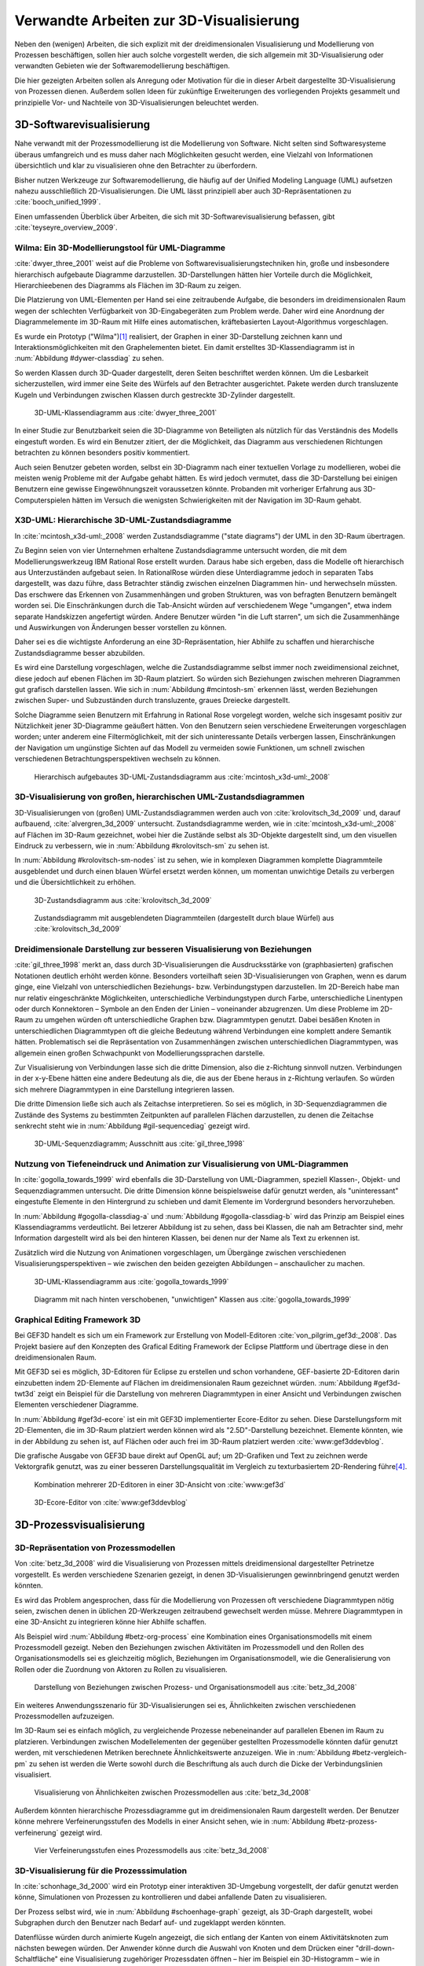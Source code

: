 ****************************************
Verwandte Arbeiten zur 3D-Visualisierung
****************************************

Neben den (wenigen) Arbeiten, die sich explizit mit der dreidimensionalen Visualisierung und Modellierung von Prozessen beschäftigen, sollen hier auch solche vorgestellt werden, die sich allgemein mit 3D-Visualisierung oder verwandten Gebieten wie der Softwaremodellierung beschäftigen. 

Die hier gezeigten Arbeiten sollen als Anregung oder Motivation für die in dieser Arbeit dargestellte 3D-Visualisierung von Prozessen dienen.
Außerdem sollen Ideen für zukünftige Erweiterungen des vorliegenden Projekts gesammelt und prinzipielle Vor- und Nachteile von 3D-Visualisierungen beleuchtet werden.

3D-Softwarevisualisierung
=========================

Nahe verwandt mit der Prozessmodellierung ist die Modellierung von Software. 
Nicht selten sind Softwaresysteme überaus umfangreich und es muss daher nach Möglichkeiten gesucht werden, eine Vielzahl von Informationen übersichtlich und klar zu visualisieren ohne den Betrachter zu überfordern. 

Bisher nutzen Werkzeuge zur Softwaremodellierung, die häufig auf der Unified Modeling Language (UML) aufsetzen nahezu ausschließlich 2D-Visualisierungen. 
Die UML lässt prinzipiell aber auch 3D-Repräsentationen zu :cite:`booch_unified_1999`.

Einen umfassenden Überblick über Arbeiten, die sich mit 3D-Softwarevisualisierung befassen, gibt :cite:`teyseyre_overview_2009`. 

.. _dywer:

Wilma: Ein 3D-Modellierungstool für UML-Diagramme
-------------------------------------------------

:cite:`dwyer_three_2001` weist auf die Probleme von Softwarevisualisierungstechniken hin, große und insbesondere hierarchisch aufgebaute Diagramme darzustellen. 
3D-Darstellungen hätten hier Vorteile durch die Möglichkeit, Hierarchieebenen des Diagramms als Flächen im 3D-Raum zu zeigen. 

Die Platzierung von UML-Elementen per Hand sei eine zeitraubende Aufgabe, die besonders im dreidimensionalen Raum wegen der schlechten Verfügbarkeit von 3D-Eingabegeräten zum Problem werde. 
Daher wird eine Anordnung der Diagrammelemente im 3D-Raum mit Hilfe eines automatischen, kräftebasierten Layout-Algorithmus vorgeschlagen.

Es wurde ein Prototyp ("Wilma")\ [#f1]_ realisiert, der Graphen in einer 3D-Darstellung zeichnen kann und Interaktionsmöglichkeiten mit den Graphelementen bietet.
Ein damit erstelltes 3D-Klassendiagramm ist in :num:`Abbildung #dywer-classdiag` zu sehen.

So werden Klassen durch 3D-Quader dargestellt, deren Seiten beschriftet werden können. 
Um die Lesbarkeit sicherzustellen, wird immer eine Seite des Würfels auf den Betrachter ausgerichtet.
Pakete werden durch transluzente Kugeln und Verbindungen zwischen Klassen durch gestreckte 3D-Zylinder dargestellt.


.. _dywer-classdiag:

.. figure:: _static/ext_pics/dywer_classdiag.png
    :height: 14cm

    3D-UML-Klassendiagramm aus :cite:`dwyer_three_2001`


In einer Studie zur Benutzbarkeit seien die 3D-Diagramme von Beteiligten als nützlich für das Verständnis des Modells eingestuft worden.
Es wird ein Benutzer zitiert, der die Möglichkeit, das Diagramm aus verschiedenen Richtungen betrachten zu können besonders positiv kommentiert.

Auch seien Benutzer gebeten worden, selbst ein 3D-Diagramm nach einer textuellen Vorlage zu modellieren, wobei die meisten wenig Probleme mit der Aufgabe gehabt hätten. 
Es wird jedoch vermutet, dass die 3D-Darstellung bei einigen Benutzern eine gewisse Eingewöhnungszeit voraussetzen könnte.
Probanden mit vorheriger Erfahrung aus 3D-Computerspielen hätten im Versuch die wenigsten Schwierigkeiten mit der Navigation im 3D-Raum gehabt. 

.. _mcintosh:

X3D-UML: Hierarchische 3D-UML-Zustandsdiagramme
-----------------------------------------------

In :cite:`mcintosh_x3d-uml:_2008` werden Zustandsdiagramme ("state diagrams") der UML in den 3D-Raum übertragen.

Zu Beginn seien von vier Unternehmen erhaltene Zustandsdiagramme untersucht worden, die mit dem Modellierungswerkzeug IBM Rational Rose erstellt wurden. 
Daraus habe sich ergeben, dass die Modelle oft hierarchisch aus Unterzuständen aufgebaut seien. 
In RationalRose würden diese Unterdiagramme jedoch in separaten Tabs dargestellt, was dazu führe, dass Betrachter ständig zwischen einzelnen Diagrammen hin- und herwechseln müssten.
Das erschwere das Erkennen von Zusammenhängen und groben Strukturen, was von befragten Benutzern bemängelt worden sei.
Die Einschränkungen durch die Tab-Ansicht würden auf verschiedenem Wege "umgangen", etwa indem separate Handskizzen angefertigt würden. 
Andere Benutzer würden "in die Luft starren", um sich die Zusammenhänge und Auswirkungen von Änderungen besser vorstellen zu können.

Daher sei es die wichtigste Anforderung an eine 3D-Repräsentation, hier Abhilfe zu schaffen und hierarchische Zustandsdiagramme besser abzubilden.

Es wird eine Darstellung vorgeschlagen, welche die Zustandsdiagramme selbst immer noch zweidimensional zeichnet, diese jedoch auf ebenen Flächen im 3D-Raum platziert. 
So würden sich Beziehungen zwischen mehreren Diagrammen gut grafisch darstellen lassen. 
Wie sich in :num:`Abbildung #mcintosh-sm` erkennen lässt, werden Beziehungen zwischen Super- und Subzuständen durch transluzente, graues Dreiecke dargestellt.

Solche Diagramme seien Benutzern mit Erfahrung in Rational Rose vorgelegt worden, welche sich insgesamt positiv zur Nützlichkeit jener 3D-Diagramme geäußert hätten. 
Von den Benutzern seien verschiedene Erweiterungen vorgeschlagen worden; unter anderem eine Filtermöglichkeit, mit der sich uninteressante Details verbergen lassen, Einschränkungen der Navigation um ungünstige Sichten auf das Modell zu vermeiden sowie Funktionen, um schnell zwischen verschiedenen Betrachtungsperspektiven wechseln zu können. 

.. _mcintosh-sm:

.. figure:: _static/ext_pics/mcintosh_sm.png
    :width: 16cm

    Hierarchisch aufgebautes 3D-UML-Zustandsdiagramm aus :cite:`mcintosh_x3d-uml:_2008`


.. raw:: latex

    \pagebreak


.. _krolovitsch:

3D-Visualisierung von großen, hierarchischen UML-Zustandsdiagrammen
-------------------------------------------------------------------

3D-Visualisierungen von (großen) UML-Zustandsdiagrammen werden auch von :cite:`krolovitsch_3d_2009` und, darauf aufbauend, :cite:`alvergren_3d_2009` untersucht. 
Zustandsdiagramme werden, wie in :cite:`mcintosh_x3d-uml:_2008` auf Flächen im 3D-Raum gezeichnet, wobei hier die Zustände selbst als 3D-Objekte dargestellt sind, um den visuellen Eindruck zu verbessern, wie in :num:`Abbildung #krolovitsch-sm` zu sehen ist. 

In :num:`Abbildung #krolovitsch-sm-nodes` ist zu sehen, wie in komplexen Diagrammen komplette Diagrammteile ausgeblendet und durch einen blauen Würfel ersetzt werden können, um momentan unwichtige Details zu verbergen und die Übersichtlichkeit zu erhöhen. 

.. _krolovitsch-sm:

.. figure:: _static/ext_pics/krolovitsch_sm.png
    :width: 15.5cm

    3D-Zustandsdiagramm aus :cite:`krolovitsch_3d_2009`


.. _krolovitsch-sm-nodes:

.. figure:: _static/ext_pics/krolovitsch_sm_nodes.png
    :width: 15.5cm

    Zustandsdiagramm mit ausgeblendeten Diagrammteilen (dargestellt durch blaue Würfel) aus :cite:`krolovitsch_3d_2009`

Dreidimensionale Darstellung zur besseren Visualisierung von Beziehungen
------------------------------------------------------------------------

:cite:`gil_three_1998` merkt an, dass durch 3D-Visualisierungen die Ausdrucksstärke von (graphbasierten) grafischen Notationen deutlich erhöht werden könne. 
Besonders vorteilhaft seien 3D-Visualisierungen von Graphen, wenn es darum ginge, eine Vielzahl von unterschiedlichen Beziehungs- bzw. Verbindungstypen darzustellen. 
Im 2D-Bereich habe man nur relativ eingeschränkte Möglichkeiten, unterschiedliche Verbindungstypen durch Farbe, unterschiedliche Linentypen oder durch Konnektoren – Symbole an den Enden der Linien – voneinander abzugrenzen. 
Um diese Probleme im 2D-Raum zu umgehen würden oft unterschiedliche Graphen bzw. Diagrammtypen genutzt. 
Dabei besäßen Knoten in unterschiedlichen Diagrammtypen oft die gleiche Bedeutung während Verbindungen eine komplett andere Semantik hätten. 
Problematisch sei die Repräsentation von Zusammenhängen zwischen unterschiedlichen Diagrammtypen, was allgemein einen großen Schwachpunkt von Modellierungssprachen darstelle.

Zur Visualisierung von Verbindungen lasse sich die dritte Dimension, also die z-Richtung sinnvoll nutzen. 
Verbindungen in der x-y-Ebene hätten eine andere Bedeutung als die, die aus der Ebene heraus in z-Richtung verlaufen. So würden sich mehrere Diagrammtypen in eine Darstellung integrieren lassen.

Die dritte Dimension ließe sich auch als Zeitachse interpretieren. 
So sei es möglich, in 3D-Sequenzdiagrammen die Zustände des Systems zu bestimmten Zeitpunkten auf parallelen Flächen darzustellen, zu denen die Zeitachse senkrecht steht wie in :num:`Abbildung #gil-sequencediag` gezeigt wird.

.. _gil-sequencediag:

.. figure:: _static/ext_pics/gil_sequencediag.png
    :height: 7cm

    3D-UML-Sequenzdiagramm; Ausschnitt aus :cite:`gil_three_1998`


.. _gogolla:

Nutzung von Tiefeneindruck und Animation zur Visualisierung von UML-Diagrammen
------------------------------------------------------------------------------

In :cite:`gogolla_towards_1999` wird ebenfalls die 3D-Darstellung von UML-Diagrammen, speziell Klassen-, Objekt- und Sequenzdiagrammen untersucht. 
Die dritte Dimension könne beispielsweise dafür genutzt werden, als "uninteressant" eingestufte Elemente in den Hintergrund zu schieben und damit Elemente im Vordergrund besonders hervorzuheben.

In :num:`Abbildung #gogolla-classdiag-a` und :num:`Abbildung #gogolla-classdiag-b` wird das Prinzip am Beispiel eines Klassendiagramms verdeutlicht.
Bei letzerer Abbildung ist zu sehen, dass bei Klassen, die nah am Betrachter sind, mehr Information dargestellt wird als bei den hinteren Klassen, bei denen nur der Name als Text zu erkennen ist.

Zusätzlich wird die Nutzung von Animationen vorgeschlagen, um Übergänge zwischen verschiedenen Visualisierungsperspektiven – wie zwischen den beiden gezeigten Abbildungen – anschaulicher zu machen.

.. _gogolla-classdiag-a:

.. figure:: _static/ext_pics/gogolla_classdiag_a.png
    :height: 9cm

    3D-UML-Klassendiagramm aus :cite:`gogolla_towards_1999`


.. _gogolla-classdiag-b:

.. figure:: _static/ext_pics/gogolla_classdiag_b.png
    :height: 9cm

    Diagramm mit nach hinten verschobenen, "unwichtigen" Klassen aus :cite:`gogolla_towards_1999`


.. _gef3d:

Graphical Editing Framework 3D
------------------------------

Bei GEF3D handelt es sich um ein Framework zur Erstellung von Modell-Editoren :cite:`von_pilgrim_gef3d:_2008`.
Das Projekt basiere auf den Konzepten des Grafical Editing Framework der Eclipse Plattform und übertrage diese in den dreidimensionalen Raum.

Mit GEF3D sei es möglich, 3D-Editoren für Eclipse zu erstellen und schon vorhandene, GEF-basierte 2D-Editoren darin einzubetten indem 2D-Elemente auf Flächen im dreidimensionalen Raum gezeichnet würden. 
:num:`Abbildung #gef3d-twt3d` zeigt ein Beispiel für die Darstellung von mehreren Diagrammtypen in einer Ansicht und Verbindungen zwischen Elementen verschiedener Diagramme.

In :num:`Abbildung #gef3d-ecore` ist ein mit GEF3D implementierter Ecore-Editor zu sehen. 
Diese Darstellungsform mit 2D-Elementen, die im 3D-Raum platziert werden können wird als "2.5D"-Darstellung bezeichnet. 
Elemente könnten, wie in der Abbildung zu sehen ist, auf Flächen oder auch frei im 3D-Raum platziert werden :cite:`www:gef3ddevblog`.

Die grafische Ausgabe von GEF3D baue direkt auf OpenGL auf; um 2D-Grafiken und Text zu zeichnen werde Vektorgrafik genutzt, was zu einer besseren Darstellungsqualität im Vergleich zu texturbasiertem 2D-Rendering führe\ [#f4]_\ .

.. _gef3d-twt3d:

.. figure:: _static/ext_pics/772px-ScreenshotTVT3D.jpg
    :height: 10cm

    Kombination mehrerer 2D-Editoren in einer 3D-Ansicht von :cite:`www:gef3d`


.. _gef3d-ecore:

.. figure:: _static/ext_pics/gef3d-ecore-rev436.png
    :height: 10cm

    3D-Ecore-Editor von :cite:`www:gef3ddevblog`


.. raw:: latex



    \pagebreak

3D-Prozessvisualisierung
========================


.. _betz:

3D-Repräsentation von Prozessmodellen
-------------------------------------

Von :cite:`betz_3d_2008` wird die Visualisierung von Prozessen mittels dreidimensional dargestellter Petrinetze vorgestellt. 
Es werden verschiedene Szenarien gezeigt, in denen 3D-Visualisierungen gewinnbringend genutzt werden könnten. 

Es wird das Problem angesprochen, dass für die Modellierung von Prozessen oft verschiedene Diagrammtypen nötig seien, zwischen denen in üblichen 2D-Werkzeugen zeitraubend gewechselt werden müsse. 
Mehrere Diagrammtypen in eine 3D-Ansicht zu integrieren könne hier Abhilfe schaffen. 

Als Beispiel wird :num:`Abbildung #betz-org-process` eine Kombination eines Organisationsmodells mit einem Prozessmodell gezeigt. 
Neben den Beziehungen zwischen Aktivitäten im Prozessmodell und den Rollen des Organisationsmodells sei es gleichzeitig möglich, Beziehungen im Organisationsmodell, wie die Generalisierung von Rollen oder die Zuordnung von Aktoren zu Rollen zu visualisieren.

.. _betz-org-process:

.. figure:: _static/ext_pics/betz_org_process.png
    :height: 8cm

    Darstellung von Beziehungen zwischen Prozess- und Organisationsmodell aus :cite:`betz_3d_2008` 

Ein weiteres Anwendungsszenario für 3D-Visualisierungen sei es, Ähnlichkeiten zwischen verschiedenen Prozessmodellen aufzuzeigen. 

Im 3D-Raum sei es einfach möglich, zu vergleichende Prozesse nebeneinander auf parallelen Ebenen im Raum zu platzieren.
Verbindungen zwischen Modellelementen der gegenüber gestellten Prozessmodelle könnten dafür genutzt werden, mit verschiedenen Metriken berechnete Ähnlichkeitswerte anzuzeigen. 
Wie in :num:`Abbildung #betz-vergleich-pm` zu sehen ist werden die Werte sowohl durch die Beschriftung als auch durch die Dicke der Verbindungslinien visualisiert. 


.. _betz-vergleich-pm:

.. figure:: _static/ext_pics/betz_vergleich_pm.png
    :height: 8cm

    Visualisierung von Ähnlichkeiten zwischen Prozessmodellen aus :cite:`betz_3d_2008` 

Außerdem könnten hierarchische Prozessdiagramme gut im dreidimensionalen Raum dargestellt werden. 
Der Benutzer könne mehrere Verfeinerungsstufen des Modells in einer Ansicht sehen, wie in :num:`Abbildung #betz-prozess-verfeinerung` gezeigt wird. 


.. _betz-prozess-verfeinerung:

.. figure:: _static/ext_pics/betz_prozess_verfeinerung.png
    :height: 8cm

    Vier Verfeinerungsstufen eines Prozessmodells aus :cite:`betz_3d_2008` 

3D-Visualisierung für die Prozesssimulation
------------------------------------------

In :cite:`schonhage_3d_2000` wird ein Prototyp einer interaktiven 3D-Umgebung vorgestellt, der dafür genutzt werden könne, Simulationen von Prozessen zu kontrollieren und dabei anfallende Daten zu visualisieren.

Der Prozess selbst wird, wie in :num:`Abbildung #schoenhage-graph` gezeigt, als 3D-Graph dargestellt, wobei Subgraphen durch den Benutzer nach Bedarf auf- und zugeklappt werden könnten. 

Datenflüsse würden durch animierte Kugeln angezeigt, die sich entlang der Kanten von einem Aktivitätsknoten zum nächsten bewegen würden.
Der Anwender könne durch die Auswahl von Knoten und dem Drücken einer "drill-down-Schaltfläche" eine Visualisierung zugehöriger Prozessdaten öffnen – hier im Beispiel ein 3D-Histogramm – wie in :num:`Abbildung #schoenhage-drilldown` zu sehen ist.
Es sei möglich, Ansichten auf den Prozessgraphen zu speichern, um später wieder schnell zu diesen zurückspringen zu können.

.. _schoenhage-graph:

.. figure:: _static/ext_pics/schoenhage_process.png
    :height: 8cm

    Prozessgraph mit "Datenflusskugeln" aus :cite:`schonhage_3d_2000`


.. _schoenhage-drilldown:

.. figure:: _static/ext_pics/schoenhage_drilldown.png
    :height: 8cm

    Darstellung eines Prozesses mit assoziierten Daten (3D-Histogramm) aus :cite:`schonhage_3d_2000`


.. _ross-brown:

Modellierung von Prozessen in interaktiven, virtuellen 3D-Umgebungen
---------------------------------------------------------------------

In :cite:`brown_conceptual_2010` wird ein Prototyp eines BPMN-Editors vorgestellt, der Prozesse innerhalb eine virtuellen 3D-Umgebung darstellt

Besonderer Wert sei auf die Zusammenarbeit zwischen mehreren Modellierern und die Prozesskommunikation – auch unter Beteiligung von Personen, die keine Modellierungsexperten sind – gelegt worden. 
"Naive stakeholders" hätten oft Probleme, die abstrakte Welt der konzeptuellen Modellierung zu verstehen, weil der Bezug zu realen Gegenständen fehle. 
Unter Zuhilfennahme einer "virtuellen Welt" (virtual reality), in welche abstrakte Prozessmodelle eingebettet sind, solle dies abgemildert werden. 

In dieser Umgebung könnten Abbilder von realen Entitäten, die mit dem Prozess in Beziehung stehen oder mit diesem interagieren – beispielsweise verwendete Betriebsmittel oder ausführende Personen – dargestellt werden. 
Dies könne auch dazu dienen, den Ort und die räumliche Anordnung von Prozessschritten, beispielsweise durch die Einbettung in ein virtuelles Gebäude, zu visualisieren. 
Möglich sei auch eine Simulation der Prozessausführung in der virtuellen Welt.

Dadurch solle es den Beteiligten leichter möglich sein, festzustellen, ob das Modell die Realität richtig abbilde und ob eventuell Probleme bei der Umsetzung des Prozesses in der Realität auftreten könnten.

Wie in :num:`Abbildung #brown-process` zu sehen ist, werden Prozesse als 3D-Graph dargestellt, wobei als Knoten auf 3D-Objekte übertragene BPMN-Modellelemente genutzt werden.
Auf den Knoten können Informationen durch Texte oder statische Grafiken vermittelt werden. 

.. _brown-process:

.. figure:: _static/ext_pics/brown_prozessgraph.png

    BPMN-Prozessgraph in virtueller Welt aus :cite:`brown_conceptual_2010` 


Informationen auf den Objekten scheinen nur auf einer Seite dargestellt zu sein. Das ist problematisch, falls Modellelemente gedreht und Bewegungen um den Prozessgraphen herum ausgeführt werden. 
Je nach Perspektive wäre es möglich, dass die Texte bzw. die Symbole nicht mehr sichtbar sind.
:num:`Abbildung #brown-process` zeigt auch, dass die gegenseitige Verdeckung von Modellelementen ebenfalls zu Schwierigkeiten bei der Lesbarkeit der Informationen führt.

Die Benutzer selbst werden, wie in :num:`Abbildung #brown-nodes` zu sehen ist, als Avatar gezeigt, welcher die Interaktion des Benutzers mit dem Modell für andere Teilnehmer zeigen soll.

.. _brown-nodes:

.. figure:: _static/ext_pics/brown_nodes.png
    :height: 6cm

    Benutzer-Avatar vor 3D-BPMN-Elementen aus :cite:`brown_conceptual_2010` 

Es gebe die Möglichkeit, "Kommentarwände" zur Anzeige von Texten für die Kommunikation zwischen den Beteiligten aufzustellen.
Daneben könnten auch andere Multimedia-Inhalte wie Videos, Tonaufnahmen oder Statistiken zur Prozessausführung (über Web-Services) eingebettet werden.
Dies ist in :num:`Abbildung #brown-datadisplay` zu sehen.

.. _brown-datadisplay:

.. figure:: _static/ext_pics/brown_datadisplay.png
    :height: 6cm

    Kommentarwände und Multimedia-Inhalte in der virtuellen Welt aus :cite:`brown_conceptual_2010` 


Weiterführendes zur Visualisierung von Graphen in 3D
====================================================

.. _ware-graphs:

Nutzung von 3D-Effekten für einen verbesserten Tiefeneindruck
-------------------------------------------------------------

In :cite:`ware_visualizing_2008` wird an Probanden untersucht, wie groß die Vorteile einer stereoskopischen 3D-Darstellung von umfangreichen Graphen im Vergleich zu einer 2D-Darstellung sind. 
Als Maß für die "Lesbarkeit" wird hier das Abschneiden bei der Aufgabe, die Pfadlänge zwischen zwei markierten Knoten zu erkennen genutzt. 

Eine stereoskopische 3D-Darstellung sei besonders hilfreich, um dem Betrachter einen realistischen Tiefeneindruck zu vermitteln und damit das Erkennen von Verbindungen zu erleichtern. 
Eine weitere Maßnahme, um den Tiefeneindruck zu verbessern, sei es, den Graphen ständig zu rotieren und damit die Bewegungsparallaxe zu nutzen\ [#f2]_.

Es zeigte sich, dass die Probanden – bei gleicher Fehlerrate – Verbindungen in 3D-Graphen erkennen hätten können, welche um eine Größenordung größer gewesen seien als die entsprechenden 2D-Graphen.

Dabei sei eine Anzeige mit einer sehr hohen Auflösung verwendet worden, die nahe an das Auflösungsvermögen des menschlichen Sehsystems herankomme. 
Eine frühere Untersuchung mit ähnlicher Konzeption :cite:`ware_evaluating_1996` zeigte deutlich kleinere Vorteile für die stereoskopische 3D-Darstellung. 
Dies wird in der späteren Arbeit auf den Umstand zurückgeführt, dass hierbei Anzeigen mit einer viel niedrigeren Auflösung verwendet worden seien. 

.. _halpin-social-net:

3D-Visualisierung von Graphen in voll immersiven virtuellen Umgebungen
----------------------------------------------------------------------

Neben der Anzeige von 3D-Graphvisualisierungen auf handelsüblichen Arbeitsplatz-Rechnern könnten dafür auch immersive 3D-Umgebungen (fully immersive virtual reality) genutzt werden. 

So zeigt :cite:`halpin_exploring_2008` die Visualisierung von sozialen Netzwerken in einer CAVE-artigen\ [#f3]_ Umgebung. 
Benutzer könnten so direkt mit der Graphdarstellung der Daten in einer natürlichen Art und Weise interagieren und einen realitätsnahen räumlichen Eindruck von der virtuellen Welt bekommen. 

Der Graph würde zu Beginn in einer "2D-Darstellung" in einer Ebene vor dem Benutzer angezeigt, wie in der :num:`Abbildung #halpin-extrude` (unten) zu sehen ist. 
Links ist zu sehen, wie durch das "Berühren" mit einem virtuellen Werkzeug (grauer Quader) die mit dem Knoten assoziierten Daten angezeigt werden können.

Wenn sich ein Benutzer speziell für die Verbindungen eines bestimmten Knoten interessiere, sei es möglich aus dieser Darstellung den gewünschten Knoten zu "extrudieren", also zu sich heranzuziehen. 
Wie in :num:`Abbildung #halpin-extrude` (rechts) zu sehen ist werden dadurch die Verbindungen des Knotens hervorgehoben.

.. _halpin-extrude:

.. figure:: _static/ext_pics/halpin_extrude_mod.png
    :height: 11cm

    Visualisierung von semantischen Netzwerken aus :cite:`halpin_exploring_2008`


Zusammenfassung und Bewertung
=============================

Es wurden verschiedene Ansätze gezeigt, zu einer 3D-Visualisierung von Informationen zu gelangen und deren Vorteile zu nutzen. 
So lässt sich häufig der Ansatz beobachten, von einer bekannten 2D-Visualisierung auszugehen und diese in den 3D-Raum zu übertragen.
Das war besonders bei den verschiedenen Arbeiten zu sehen, die sich mit 3D-UML beschäftigen.

Eine naheliegende Möglichkeit ist es, schon bekannte 2D-Modellierungssprachen wieder zweidimensional auf Flächen im 3D-Raum zu platzieren.
Dies wurde von :ref:`McIntosh<mcintosh>` für UML-Zustandsdiagramme oder allgemein von :ref:`GEF3D<gef3d>` (dort als 2.5D-Darstellung bezeichnet) gezeigt.
Für die Implementierung bedeutet das, dass sich möglicherweise schon vorhandene 2D-Bibliotheken nutzen lassen, deren Grafikausgabe einfach auf die Flächen gezeichnet wird.
Für den Benutzer hat die Darstellung den Vorteil, dass sich die Darstellung der Modellelemente selbst nicht ändert und sich mehrere Modelle gleichzeitig darstellen lassen, indem die Ebenen zueinander versetzt werden. 
Modellhierarchien und Beziehungen zwischen verschiedenen Modellen lassen sich gut darstellen, indem beispielsweise Linien zwischen assoziierten Elementen oder zu Unterdiagrammen gezeichnet werden.

Problematisch ist sicher, dass es bei "schrägen" Betrachtungswinkeln schwierig wird, Informationen abzulesen, was sich besonders bei Schrift bemerkbar machen wird.
Außerdem wird die natürliche Wahrnehmung des Menschen, die stark auf die Erkennung von 3D-Strukturen ausgelegt ist (ref?) kaum genutzt.

Als Weiterentwicklung lässt sich die von :ref:`Krolovitsch und Nilsson<krolovitsch>` vorgestellte Visualisierung von Zustandsdiagrammen ansehen, die ebenfalls 2D-Flächen nutzt, jedoch die Elemente aus der Ebene herausragen lässt.
So wirkt die Darstellung etwas "plastischer" und Strukturen lassen sich besser erkennen. 

Interessant ist die dort gezeigte Möglichkeit, Subdiagramme temporär auszublenden und durch ein einzelnes Symbol zu ersetzen.
Dies wäre auch in der Prozessmodellierung hilfreich für die Darstellung von kompositen Prozessen.
So könnte beispielsweise durch einen Doppelklick auf einen Prozessknoten ein weiteres Modell in der 3D-Szene angezeigt werden ohne ein neues Fenster zu öffnen, wie es in 2D-Werkzeugen praktiziert wird.

:ref:`Betz et al.<betz>` zeigten für den Bereich der Prozessmodellierung die schon genannten Nutzungsmöglichkeiten des 3D-Raums, also die hierarchische Darstellung von Prozessdiagrammen und die Visualisierung von Beziehungen zwischen unterschiedlichen Modellarten.

Von :ref:`Dywer<dywer>` und :ref:`Gogolla et al.<gogolla>` wurden UML-Diagramme mit "echten", frei plazierbaren 3D-Objekten gezeigt. 
3D-Objekte wie Quader haben den Vorteil, dass sich Information – oft in Textform — auf mehreren Seiten darstellen lässt. 
Wie von Dywer gezeigt ist es möglich, diese Objekte so zu drehen, dass dem Benutzer immer eine Seite zugewandt und damit gut lesbar ist.

Effektivität von 3D-Darstellungen?
----------------------------------

Die "entscheidende Frage", ob und in welchen Situationen 3D-Visualisierungen Vorteile gegenüber 2D-Darstellungen haben kann von den gezeigten Arbeiten sicher nicht beantwortet werden.
Es wurden immerhin einige Hinweise zur Effektivität gegeben, indem beispielsweise Benutzerstudien durchgeführt wurden, welche Vorteile für 3D-Darstellungen in der Softwaremodellierung andeuten, jedoch auch Probleme aufzeigen :cite:`dwyer_three_2001` :cite:`mcintosh_x3d-uml:_2008` :cite:`halpin_exploring_2008`.
Untersuchungen zur Effektivität, die sich speziell auf die Prozessmodellierung beziehen, ließen sich nicht finden.

Bei der Betrachtung der Effektivität muss sicher auch berücksichtigt werden, dass die Erfahrung der Benutzer mit 3D-Darstellungen, beispielsweise aus Computerspielen oder 3D-CAD-Werkzeugen eine Rolle spielt
:cite:`dwyer_three_2001` :cite:`ware_visualizing_2008` :cite:`schonhage_3d_2000`. Wie unerfahrene Benutzer an 3D-Werkzeuge für die Prozessmodellierung herangeführt werden könnten, wäre wohl eine interessante Frage. 

In eine ähnliche Richtung geht die Fragestellung, inwieweit 3D-Werkzeuge überhaupt von Benutzern akzeptiert werden. 
:cite:`schonhage_3d_2000` bemerkte, dass 3D-Visualisierungen oft als reines "Spielzeug" angesehen würden, die keinen wirklichen Nutzen gegenüber 2D-Darstellungen bringen würden. 
Um eine hohe Akzeptanz zu erreichen müssten aber auch Probleme wie die schlechte Verfügbarkeit von 3D-"tauglichen" Eingabegeräten oder zu langsame Hardware\ [#f5]_ gelöst werden.

Verwendbare Vorarbeiten?
------------------------

In den vorgestellten Arbeiten wurden einige Prototypen für 3D-Modellierungswerkzeuge entwickelt. 
Allerdings war nur von :cite:`dwyer_three_2001` eine freie Version im Internet auffindbar. 
Diese ist allerdings technisch auf einem ziemlich alten Stand und lässt in Sachen Bedienung eher zu wünschen übrig.

Frei verfügbare Softwareprojekte, die schon ein flexibles 3D-Prozessmodellierungswerkzeug realisieren ließen sich nicht finden. 
Als Grundlage für ein solches Werkzeug könnte möglicherweise GEF3D dienen, was jedoch nicht weiter verfolgt wurde. 
Negativ könnte bei GEF3D gesehen werden, dass in letzter Zeit relativ wenige Änderungen an der Codebasis erfolgten und insgesamt eher wenig Aktivität festzustellen ist.

Ein Blick in den Quellcode zeigte, dass das Projekt noch auf "alter" OpenGL-Funktionalität aufbaut und damit die Möglichkeiten moderne Grafikhardware nicht nutzt.
Bei der vorliegenden Arbeit stand es aber im Vordergrund, eine möglichst flexible und "zukunftsorientierte" Grundlage für ein (anpassbares) Prozessmodellierungswerkzeug zu legen, wozu auch eine Grafikausgabe auf dem aktuellen Stand der Technik gehört.

Aus den hier vorgestellten Arbeiten ließen sich jedoch einige Konzepte ableiten, die für das Visualisierungskonzept in der vorliegenden Arbeit genutzt wurden. 


.. [#f1] Quellcode und ausführbare Dateien des (weiterentwickelten) Prototyps "WilmaScope" (auf Basis von Java3D) können unter http://wilma.sourceforge.net/ heruntergeladen werden.

.. [#f2] Näheres zu Wahrnehmung von Tiefe siehe :cite:`wickens_three_1989`, :cite:`wp:bewegungsparallaxe` oder :cite:`wp:stereoskopie`.

.. [#f3] Näheres zu CAVE-Systemen siehe :cite:`cruz-neira_surround-screen_1993` oder :cite:`wpe:cave`.

.. [#f4] Ein verbreiteter Ansatz, um 2D-Grafiken und Text in OpenGL darzustellen ist es, diese erst in eine Textur zu zeichnen und diese auf 3D-Objekte aufzubringen. Dies wird auch in dieser Arbeit verwendet.

.. [#f5] Die besagte Arbeit ist 2000 entstanden. Sicherlich ist die Geschwindigkeit heutzutage ein kleineres Problem, aber es lässt sich nicht vernachlässigen. Gerade bei aufwändigen Grafikeffekten oder der Verarbeitung von komplexen Eingabedaten kann man leicht an die Grenzen der Rechenleistung stoßen.

